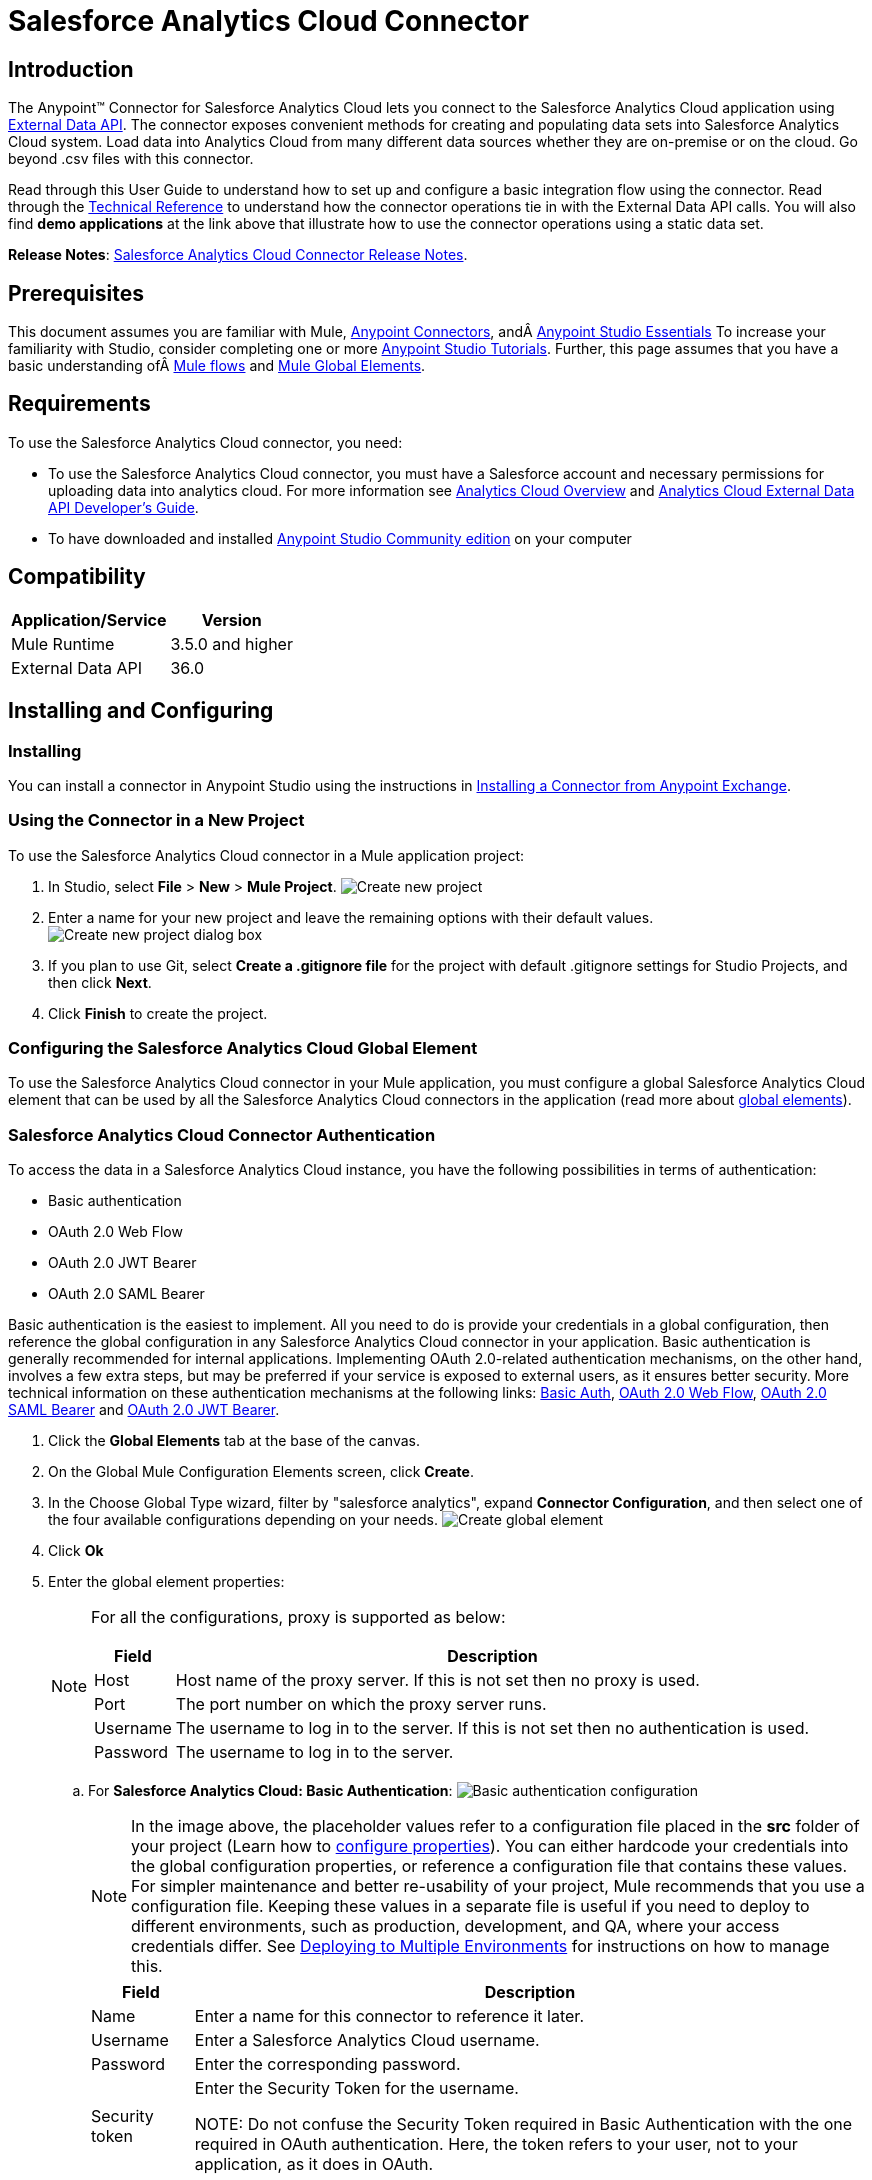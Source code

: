 = Salesforce Analytics Cloud Connector
:keywords: salesforce analytics cloud connector, user guide, sfdc

:imagesdir: .\_images
:icons: font
:toc: macro
:toclevels: 3
:toc-title: Contents

toc::[]

== Introduction

The Anypoint(TM) Connector for Salesforce Analytics Cloud lets you connect to the Salesforce Analytics Cloud application using link:https://developer.salesforce.com/docs/atlas.en-us.bi_dev_guide_ext_data.meta/bi_dev_guide_ext_data/[External Data API]. The connector exposes convenient methods for creating and populating data sets into Salesforce Analytics Cloud system. Load data into Analytics Cloud from many different data sources whether they are on-premise or on the cloud. Go beyond .csv files with this connector.

Read through this User Guide to understand how to set up and configure a basic integration flow using the connector. Read through the link:http://mulesoft.github.io/salesforce-analytics-connector/[Technical Reference] to understand how the connector operations tie in with the External Data API calls. You will also find *demo applications* at the link above that illustrate how to use the connector operations using a static data set.

*Release Notes*: link:/release-notes/salesforce-analytics-cloud-connector-release-notes[Salesforce Analytics Cloud Connector Release Notes].

== Prerequisites

This document assumes you are familiar with Mule, link:/mule-user-guide/v/3.8/anypoint-connectors[Anypoint Connectors], andÂ link:/anypoint-studio/v/6/[Anypoint Studio Essentials] To increase your familiarity with Studio, consider completing one or more link:/anypoint-studio/v/6/basic-studio-tutorial[Anypoint Studio Tutorials]. Further, this page assumes that you have a basic understanding ofÂ link:/mule-user-guide/v/3.8/elements-in-a-mule-flow[Mule flows] and link:/mule-user-guide/v/3.8/global-elements[Mule Global Elements].

== Requirements

To use the Salesforce Analytics Cloud connector, you need:

* To use the Salesforce Analytics Cloud connector, you must have a Salesforce account and necessary permissions for uploading data into analytics cloud. For more information see link:http://www.salesforce.com/analytics-cloud/overview/[Analytics Cloud Overview] and link:https://developer.salesforce.com/docs/atlas.en-us.bi_dev_guide_ext_data.meta/bi_dev_guide_ext_data/[Analytics Cloud External Data API Developer's Guide].
* To have downloaded and installed link:http://www.mulesoft.org/download-mule-esb-community-edition[Anypoint Studio Community edition] on your computer

== Compatibility

[%header%autowidth.spread]
|===
|Application/Service |Version
|Mule Runtime | 3.5.0 and higher
|External Data API | 36.0
|===

== Installing and Configuring

=== Installing

You can install a connector in Anypoint Studio using the instructions in link:/getting-started/anypoint-exchange[Installing a Connector from Anypoint Exchange].

=== Using the Connector in a New Project

To use the Salesforce Analytics Cloud connector in a Mule application project:

. In Studio, select *File* > *New* > *Mule Project*.
image:new_project.png[Create new project]

. Enter a name for your new project and leave the remaining options with their default values.
image:new_project_dialog.png[Create new project dialog box]

. If you plan to use Git, select *Create a .gitignore file* for the project with default .gitignore settings for Studio Projects, and then click *Next*.
. Click *Finish* to create the project.

=== Configuring the Salesforce Analytics Cloud Global Element

To use the Salesforce Analytics Cloud connector in your Mule application, you must configure a global Salesforce Analytics Cloud element that can be used by all the Salesforce Analytics Cloud connectors in the application (read more about link:/mule-user-guide/v/3.8/global-elements[global elements]).

=== Salesforce Analytics Cloud Connector Authentication

To access the data in a Salesforce Analytics Cloud instance, you have the following possibilities in terms of authentication:

* Basic authentication
* OAuth 2.0 Web Flow
* OAuth 2.0 JWT Bearer
* OAuth 2.0 SAML Bearer

Basic authentication is the easiest to implement. All you need to do is provide your credentials in a global configuration, then reference the global configuration in any Salesforce Analytics Cloud connector in your application. Basic authentication is generally recommended for internal applications. Implementing OAuth 2.0-related authentication mechanisms, on the other hand, involves a few extra steps, but may be preferred if your service is exposed to external users, as it ensures better security. More technical information on these authentication mechanisms at the following links: link:https://developer.salesforce.com/docs/atlas.en-us.api.meta/api/sforce_api_calls_login.htm[Basic Auth], link:https://help.salesforce.com/apex/HTViewHelpDoc?id=remoteaccess_oauth_web_server_flow.htm&language=en_US[OAuth 2.0 Web Flow], link:https://help.salesforce.com/apex/HTViewHelpDoc?id=remoteaccess_oauth_SAML_bearer_flow.htm&language=en_US[OAuth 2.0 SAML Bearer] and link:https://help.salesforce.com/HTViewHelpDoc?id=remoteaccess_oauth_jwt_flow.htm[OAuth 2.0 JWT Bearer].

. Click the *Global Elements* tab at the base of the canvas.
. On the Global Mule Configuration Elements screen, click *Create*.
. In the Choose Global Type wizard, filter by "salesforce analytics", expand *Connector Configuration*, and then select one of the four available configurations depending on your needs.
image:create_global_element.png[Create global element]

. Click *Ok*
. Enter the global element properties:
+
[NOTE]
======================
For all the configurations, proxy is supported as below:

[%header%autowidth.spread]
|===
|Field |Description
|Host | Host name of the proxy server. If this is not set then no proxy is used.
|Port| The port number on which the proxy server runs.
|Username| The username to log in to the server. If this is not set then no authentication is used.
|Password| The username to log in to the server.
|===

======================

+

.. For *Salesforce Analytics Cloud: Basic Authentication*:
image:basic_authentication_config.png[Basic authentication configuration]
+
NOTE: In the image above, the placeholder values refer to a configuration file placed in the *src* folder of your project (Learn how to link:/mule-user-guide/v/3.8/configuring-properties[configure properties]). You can either hardcode your credentials into the global configuration properties, or reference a configuration file that contains these values. For simpler maintenance and better re-usability of your project, Mule recommends that you use a configuration file. Keeping these values in a separate file is useful if you need to deploy to different environments, such as production, development, and QA, where your access credentials differ. See link:/mule-user-guide/v/3.8/deploying-to-multiple-environments[Deploying to Multiple Environments] for instructions on how to manage this.
+
[%header%autowidth.spread]
|===
|Field |Description
|Name | Enter a name for this connector to reference it later.
|Username| Enter a Salesforce Analytics Cloud username.
|Password| Enter the corresponding password.
|Security token| Enter the Security Token for the username.

NOTE: Do not confuse the Security Token required in Basic Authentication with the one required in OAuth authentication. Here, the token refers to your user, not to your application, as it does in OAuth.
|Read timeout | Specifies the amount of time, in milliseconds, that the consumer will wait for a response before it times out. Default value is 0 which means infinite.
|Connection timeout | Specifies the amount of time, in milliseconds, that the consumer will attempt to establish a connection before it times out. Default value is 0 which means infinite.
|Enable Data Sense| When enabled, link:/anypoint-studio/v/6/datasense[DataSense] extracts metadata for Salesforce Analytics Cloud objects to automatically determine the data type and format that your application must deliver to, or can expect from Salesforce Analytics Cloud system. By enabling this functionality, Mule discovers the type of data you must send to, or receive from Salesforce Analytics.
|Metadata file name| Enter the path for the file that contains the descriptions of the object structure of the row that is uploaded into the Salesforce Analytics Cloud system. This path has to be relative to the src/main/resources directory. It can also be a wildcard e.g metadata/*.json and it will take all the files ending in ".json".
|===

.. For *Salesforce Analytics Cloud: Salesforce Analytics Cloud (OAuth)*:
... On the General tab, configure the following fields:
image:oauth_authentication_config.png[OAuth Web Flow]
+
[%header%autowidth.spread]
|===
|Field |Description
|Name | Enter a name for this connector to reference it later.
|Consumer Key| Enter the consumer key for your connected app from Salesforce.
|Consumer Secret| Enter the consumer secret for your connected app from Salesforce.
|On No Token| Select the action that the connector must take if it finds no access token.
|Read timeout | Specifies the amount of time, in milliseconds, that the consumer will wait for a response before it times out. Default value is 0 which means infinite.
|Connection timeout | Specifies the amount of time, in milliseconds, that the consumer will attempt to establish a connection before it times out. Default value is 0 which means infinite.
|Enable Data Sense| When enabled, link:/anypoint-studio/v/6/datasense[DataSense] extracts metadata for Salesforce Analytics Cloud objects to automatically determine the data type and format that your application must deliver to, or can expect from Salesforce Analytics Cloud system. By enabling this functionality, Mule discovers the type of data you must send to, or receive from Salesforce Analytics.
|Metadata file name| Enter the path for the file that contains the descriptions of the object structure of the row that is uploaded into the Salesforce Analytics Cloud system. This path has to be relative to src/main/resources dir.
|===
+
NOTE: For more information on how to create connected app see: link:https://help.salesforce.com/apex/HTViewHelpDoc?id=connected_app_create.htm[Creating a Connected App]
+
... On the OAuth tab, configure the following fields:
image:oauth_authentication_oauthtab.png[OAuth Web Flow OAuth tab]
+
[%header%autowidth.spread]
|===
|Field |Description
|Domain | Enter the domain name to use as the callback endpoint. The domain name is not a full URL, but a domain name, IP address, or a hostname.
|Local Port| Enter the local port to use for the callback endpoint.
|Remote Port| Enter the remote port to use to build the callback URL.
|Path| Enter the path to use for the callback endpoint.
|Http Connector Reference | Enter the HTTP Connector Reference to use for the callback endpoint.
|Default Access Token Id | Enter the Mule Expression to use as an access token.
|Object Store Reference | Enter the name of the Object Store Reference.
|===
+
.. For *Salesforce Analytics Cloud: OAuth 2.0 JWT Bearer*:
image:oauth_jwt_bearer_config.png[OAuth JWT Bearer]
+
[%header%autowidth.spread]
|===
|Field |Description
|Consumer key | Enter the consumer key for your connected app from Salesforce.
|Key store | Enter the path to a java key store file that is going to be used to sign the JWT. The path should be relative to src/main/resources folder.
|Store password | Enter the password for the above provided key store.
|Principal | Enter the username of the user that you are going to take action of behalf of.
|Token endpoint | Enter the URL to server providing the token. For more info see: link:https://developer.salesforce.com/docs/atlas.en-us.api_rest.meta/api_rest/intro_understanding_oauth_endpoints.htm[Understanding OAuth Endpoints].
|Read timeout | Specifies the amount of time, in milliseconds, that the consumer will wait for a response before it times out. Default value is 0 which means infinite.
|Connection timeout | Specifies the amount of time, in milliseconds, that the consumer will attempt to establish a connection before it times out. Default value is 0 which means infinite.
|Enable Data Sense| When enabled, link:/anypoint-studio/v/6/datasense[DataSense] extracts metadata for Salesforce Analytics Cloud objects to automatically determine the data type and format that your application must deliver to, or can expect from Salesforce Analytics Cloud system. By enabling this functionality, Mule discovers the type of data you must send to, or receive from Salesforce Analytics.
|Metadata file name| Enter the path for the file that contains the descriptions of the object structure of the row that is uploaded into the Salesforce Analytics Cloud system. This path has to be relative to src/main/resources dir.
|===

+

*How to generate a Keystore file*

+

[NOTE]
===============================
. Go to your Mule workspace, and open the command prompt (for Windows) or Terminal (for Mac).
. Type `keytool -genkeypair -alias salesforce-cert -keyalg RSA -keystore salesforce-cert.jks` and press enter.
. Enter the following details:
.. Password for the key store.
.. Your first name and last name.
.. Your organization unit.
.. Name of your City, State, and the two letters code of your county.
. The system generates a java keystore file containing a private/public key pair in your workspace. You need to provide a file path for the Keystore in your connector configuration.
. Type `keytool -exportcert -alias salesforce-cert -file salesforce-cert.crt -keystore salesforce-cert.jks` and press enter.
. The system now exports the public key from keystore into the workspace. This is the public key that you need to enter in your Salesforce instance.
. Make sure that you have both the key store (salesforce-cert.jks) and the public key (salesforce-cert.crt) files in your workspace.
===============================
.. For *Salesforce Analytics Cloud: OAuth 2.0 SAML Bearer*:
image:oauth_saml_bearer_config.png[OAuth SAML Bearer]
+
[%header%autowidth.spread]
|===
|Field |Description
|Consumer key | Enter the consumer key for your connected app from Salesforce.
|Key store | Enter the path to a java key store file that is going to be used to sign the JWT. The path should be relative to the src/main/resources folder.
|Store password | Enter the password for the above provided key store.
|Principal | Enter the username of the user that you are going to take action of behalf of.
|Token endpoint | Enter the URL to the server providing the token. For more info see: link:https://developer.salesforce.com/docs/atlas.en-us.api_rest.meta/api_rest/intro_understanding_oauth_endpoints.htm[Understanding OAuth Endpoints].
|Read timeout | Specifies the amount of time, in milliseconds, that the consumer will wait for a response before it times out. Default value is 0 which means wait indefinitely.
|Connection timeout | Specifies the amount of time, in milliseconds, that the consumer will attempt to establish a connection before it times out. Default value is 0 which means wait indefinitely.
|Enable Data Sense| When enabled, link:/anypoint-studio/v/6/datasense[DataSense] extracts metadata for Salesforce Analytics Cloud objects to automatically determine the data type and format that your application must deliver to, or can expect from Salesforce Analytics Cloud system. By enabling this functionality, Mule discovers the type of data you must send to, or receive from Salesforce Analytics.
|Metadata file name| Enter the path for the file that contains the descriptions of the object structure of the row that is uploaded into the Salesforce Analytics Cloud system. This path has to be relative to src/main/resources dir.
|===

+

*How to generate a Keystore file*

+

[NOTE]
===============================
. Go to your Mule workspace, and open the command prompt (for Windows) or Terminal (for Mac).
. Type `keytool -genkeypair -alias salesforce-cert -keyalg RSA -keystore salesforce-cert.jks` and press enter.
. Enter the following details:
.. Password for the key store.
.. Your first name and last name.
.. Your organization unit.
.. Name of your City, State, and the two letters code of your county.
. The system generates a java keystore file containing a private/public key pair in your workspace. You need to provide file path for the Keystore in your connector configuration.
. Type `keytool -exportcert -alias salesforce-cert -file salesforce-cert.crt -keystore salesforce-cert.jks` and press enter.
. The system now exports the public key from keystore into the workspace. This is the public key that you need to enter in your Salesforce instance.
. Make sure that you have both the key store (salesforce-cert.jks) and the public key (salesforce-cert.crt) files in your workspace.
===============================

=== Using the Connector

You can use the Salesforce Analytics Cloud connector as an outbound connector in your flow to push data into Salesforce Analytics Cloud system. To use it as an outbound connector, simply place the connector in your flow at any point after an inbound endpoint. Note that you can also use the Salesforce Analytics Cloud connector in a batch process to push data to Salesforce Analytics Cloud system in batches.

=== Use cases

The following are the common use cases for the Salesforce Analytics Cloud connector:

. Create a data set in the Salesforce Analytics Cloud system, upload data into the data set from an input file, and trigger the system to start processing the data. Use this when dealing with smaller files, preferably less than 10 MB.
. Create a data set in the Salesforce Analytics Cloud system, read the data from an input file and split it into batches, upload batches of data into the data set, and trigger the system to start processing the data. We recommend ingesting huge volumes of Data using this approach. Make sure that your batch commit size is less than or equal to 10 MB for optimal performance. The connector throws a warning if the batch commit size is greater than 10 MB.

==== Adding the Salesforce Analytics Cloud Connector to a Flow

. Create a new Mule project in Anypoint Studio.
. Drag the Salesforce Analytics Cloud connector onto the canvas, then select it to open the properties editor.
. Configure the connector's parameters:

+

image:opeartion_config.png[Analytics operation config]

+

[%header%autowidth.spread]
|===
|Field |Description
|Display Name | Enter a unique label for the connector in your application.
|Connector Configuration | Select a global Salesforce Analytics connector element from the drop-drown.
|Operation | Select an operation for the connector to perform.
|===
+
. Save your configurations.

== Example Use Cases

[tabs]
------
[tab,title="Studio Visual Editor"]
....

=== Example Use Case 1

Create a dataset and upload data into it by processing all the data in one big chunk.

Create a new Mule Project by clicking on *File > New > Mule Project*. In the new project dialog box, the only thing you are required to enter is the name of the project. Click on *Finish*.

image:new_project_dialog.png[New project dialog]

Now let's create the flow. Navigate through the project's structure and double-click on *src/main/app/project-name.xml* and follow the steps below:

. On the right side of studio search for *File*.
+
image:search_for_file.png[Search for File]
. Drag the *File* element onto the canvas.
. Search for *DataMapper* and drag it after *File*.
. Search for *Salesforce Analytics Cloud* and drag it after *DataMapper*.
. After completing the previous steps you should see:
+
image:all_flow_unconfigured.png[Unconfigured All In One flow]
. Let's start configuring each element. Double-click on the *File* element.
+
image:file_component.jpg[File component]
. Click on `...` next to the *Path* field.
. Choose a folder with only the csv file that you want to upload. You can download our example file and save it into chosen folder.
+
link:_attachments/CsvDemoTestData.csv[CsvDemoTestData.csv]
. Double-click on *Salesforce Analytics Cloud* connector.
. Click on the plus sign next to the *Connector configuration* dropdown.
+
image:create_data_set_config.jpg[Create data set config]
. A pop-up appears asking for type of configuration. Choose *Salesforce Analytics Cloud: Basic Authentication* option and click *OK*.
. A new pop-up appears asking for information required for basic authentication. For more info see the <<Installing and Configuring, Installing and Configuring>> section
+
image:basic_authentication_config.png[Basic Auth config]
. In the *Connection* section enter the credentials used to access the Salesforce instance.
. In the *DataSense metadata* section for the *Metadata file name* field enter the filename that describes the data structure you are going to upload. The filename has to be relative to the *src/main/resources* directory of your Studio project. For the file provided a few steps earlier (CsvDemoTestData.csv) you can use the metadata file provided below but do not forget to copy it into the *src/main/resources* directory.
+
link:_attachments/metadata.json[metadata.json]
. Click *OK* to return to the Salesforce Analytics Cloud tab.
. From the *Operation* dropdown in the *Basic Settings* section choose *Upload external data into new data set and start processing*.
. From the *Operation* dropdown in the *DataSet info* section choose *OVERWRITE*.
. In the *Description* enter *Test data set*.
. In the *Label* field under *DataSet info* enter *Test data set*.
. In the *Name* field under *DataSet info* enter *test_data_set*.
. Double-click on the *DataMapper* element.
. Click on the *Type* dropdown in the Input section and choose *CSV*
. Click on `...` next to the *CSV* field of the Input section and browse to the csv file in the same folder you selected for the *File* connector.
. Click the *Create mapping* button and you should see something similar to the picture below.
+
image:DM_mappings.png[Data mapper mappings]
. Now everything is set up and the application can be deployed.

It's time to test the app. Run the app in Anypoint Studio (Right-click on project name > *Run as > Mule Application*). Monitor the studio console and check Salesforce Wave Analytics UI to see if the data was uploaded.

==== Example Use Case 2

Create a dataset and upload data into it by processing the data in several chunks.

[NOTE]
When using the batch component tune it based on the amount of memory that you provide to the Mule ESB server.
If you use DataMapper, be sure that streaming is enabled, in order to avoid load the entire input in memory.
Bear in mind that default threading profile uses 16 threads and each thread is loading data in chunks of 100 records until it reaches the "Commit size" set on "Batch Commit" component.
You can minimize the memory used by decreasing the number of threads.
Finally you have to be aware of the fact that "Salesforce Analytics Cloud Connector" is also using some memory internally and you should tune "Commit Size" in order to find a good balance but do not set it too low because this will make it inefficient.

Create a new Mule Project by clicking on *File > New > Mule Project*. In the new project dialog box, the only thing you are required to enter is the name of the project. Click *Finish*.

image:new_project_dialog.png[New project dialog]

Now let's create the flow. Navigate through the project's structure and double click on *src/main/app/project-name.xml* and follow the steps below:

. On the right side of Studio search for *Batch*.
+
image:search_for_batch.jpg[Search for batch]
. Select *Batch* and drag it onto the canvas.
+
image:batch_component.jpg[Batch component on canvas]
. Similar to what was done in step 1, search for *File*.
. Drag *File* into the *Input* section of the batch element created earlier.
. Search for *Message Enricher*, then drag and drop it after *File*.
. Search for *DataMapper* and drag it after *Message Enricher*.
. Search for *Salesforce Analytics Cloud* and drag it into *Message Enricher*.
. Search for *Batch commit* and drag it into the *Batch step* section of *Batch*.
. Search for *Salesforce Analytics Cloud* and drag it into the *Batch commit* section of *Batch step*.
. Drag another *Salesforce Analytics Cloud* connector into the *On complete* section of *Batch*.
. After completing all the above steps you should see:
+
image:batch_flow_unconfigured.png[Unconfigured Batch flow]
. Lets start configuring each element. Double click on the *File* element.
+
image:file_component.jpg[File component]
. Click on `...` next to the *Path* field.
. Choose a folder with only the csv file that you want to upload. You can download our example file and save it into your chosen folder.
+
link:_attachments/CsvDemoTestData.csv[CsvDemoTestData.csv]
. Double-click on the *Salesforce Analytics Cloud* connector in the *Message Enricher*.
. Click on the plus sign next to the *Connector configuration* dropdown.
+
image:create_data_set_config.jpg[Create data set config]
. A pop-up asking for type of configuration appears. Choose the *Salesforce Analytics Cloud: Basic Authentication* option and click *OK*.
. A new pop-up asks for information required for basic authentication. For more info see the <<Installing and Configuring, Installing and Configuring>> section
+
image:basic_authentication_config.png[Basic Auth config]
. In the *Connection* section enter the credentials used to access the Salesforce instance.
. In the *DataSense metadata* section for the *Metadata file name* field enter the filename that describes the data structure you are going to upload. The filename has to be relative to the *src/main/resources* directory of your Studio project. For the file provided a few steps earlier (CsvDemoTestData.csv) you can use the metadata file provided below, but do not forget to copy it into the *src/main/resources* directory.
+
link:_attachments/metadata.json[metadata.json]
. Click *OK* to return to the Salesforce Analytics Cloud tab.
. From the *Operation* dropdown in the *Basic Settings* section choose *Create data set*.
. From the *Operation* dropdown in the *DataSet info* section choose *OVERWRITE*.
. In the *Description* field enter *Test data set*.
. In the *Label* field under *DataSet info* enter *Test data set*.
. In the *Name* field under *DataSet info* enter *test_data_set*.
. Double-click on *Message Enricher* and fill in the fields as below.
+
image:message_enricher_config.jpg[Message Enricher Config]
. Double-click on *Batch commit* from *Batch step*.
. For *Commit size* enter the number of records you want to process in one step. (e.g. 5000)
+
[NOTE]
The application is logging a warning message if the data provided for processing in one step exceeds the size of data accepted by Analytics Cloud System in one step. The message looks like this: "The size of data provided for processing in one step exceeded the maximum size of one chunk allowed by Analytics Cloud System. In order to optimize the memory used you should decrease the size of data provided in one step.". If you see this message then you should tune the *Commit Size* by decreasing it until you do not see the message anymore.
+
. Double-click on *Salesforce Analytics Cloud* from *Batch commit*.
. From the *Connector configuration* dropdown choose *Salesforce_Analytics_Cloud__Basic_authentication* (only this option should be available).
. Choose *Upload external data* as the operation.
. Check the bottom corner on the right-hand side and wait for DataSense to fetch metadata.
+
image:fetch_metadata_bar.jpg[Fetch metadata progress bar]
. For *Data Set Id* enter *#[variable:dataSetId]*
. Double-click on the *DataMapper* element.
. Click on the *Type* dropdown in the Input section and choose *CSV*
. Click on `...` next to the *CSV* field of the Input section and browse to the csv file in the same folder you selected for the *File* connector.
. Click the *Create mapping* button and you should see something like the following.
+
image:DM_mappings.png[Data mapper mappings]
. Double-click on *Salesforce Analytics Cloud* from the *On complete* section of *Batch*.
. From the *Connector configuration* dropdown select *Salesforce_Analytics_Cloud__Basic_authentication* (only this option should be available).
. From the *Operation* dropdown select *Start data processing*.
. In the *Data Set Id* field enter `#[variable:dataSetId]`
. At this point, everything should be set up and the application can be deployed.

It is time to test the application. Run the application in Anypoint Studio (Right click on the project name in Studio's package explorer and select *Run as -> Mule Application*). Monitor the studio console and check Salesforce Wave Analytics UI to see if the data was uploaded.
....
[tab,title="XML Editor"]
....

=== Example Use Case 1

. Add the sfdc-analytics namespace to the mule element as follows:

+

[source,xml,linenums]
----
xmlns:sfdc-analytics="http://www.mulesoft.org/schema/mule/sfdc-analytics"
----

. Add the location of the analytics schema referred to by the sfdc-analytics namespace:

+

[source,xml,linenums]
----
http://www.mulesoft.org/schema/mule/sfdc-analytics http://www.mulesoft.org/schema/mule/sfdc-analytics/current/mule-sfdc-analytics.xsd
----

. Add the data-mapper namespace as follows:

+

[source,xml,linenums]
----
xmlns:data-mapper="http://www.mulesoft.org/schema/mule/ee/data-mapper"
----

. Add location of data mapper schema referred by data-mapper namespace with the following value:

+

[source,xml,linenums]
----
http://www.mulesoft.org/schema/mule/ee/data-mapper http://www.mulesoft.org/schema/mule/ee/data-mapper/current/mule-data-mapper.xsd
----

. Add a context:property-placeholder element to your project, then configure its attributes as follows:

+

[source,xml]
----
<context:property-placeholder location="mule-app.properties"/>
----

. Add a data-mapper:config element to your project, then configure its attributes as follows:

+

[source,xml,linenums]
----
<data-mapper:config name="CSV_To_List_Record_" transformationGraphPath="csv_to_list_record_.grf" doc:name="CSV_To_List_Record_"/>
----

. Add a sfdc-analytics:config element to your project, then configure its attributes as follows:

+

[source,xml,linenums]
----
<sfdc-analytics:config name="Salesforce_Analytics_Cloud__Basic_authentication" username="${salesforce.username}" password="${salesforce.password}" securityToken="${salesforce.securityToken}" metadataFileName="${metadata.file.analytics}" doc:name="Salesforce Analytics Cloud: Basic authentication" url="${salesforce.url}"/>
----

. Add an empty flow element to your project as follows:

+

[source,xml,linenums]
----
<flow name="analytics_performanceFlow">
</flow>
----

. Within the flow element add a file:inbound-endpoint element as follows:

+

[source,xml,linenums]
----
<file:inbound-endpoint path="path_to_folder_to_monitor" moveToDirectory="path_to_folder_where_to_move_processed_files" responseTimeout="10000" doc:name="File">
</file:inbound-endpoint>
----

. Within the flow element add a data-mapper:transform element as follows:

+

[source,xml,linenums]
----
<data-mapper:transform config-ref="CSV_To_List_Record_" doc:name="CSV To List&lt;Record&gt;"/>
----

. Within the flow element add a sfdc-analytics:upload-external-data-into-new-data-set-and-start-processing element as follows:

+

[source,xml,linenums]
----
<sfdc-analytics:upload-external-data-into-new-data-set-and-start-processing config-ref="Salesforce_Analytics_Cloud__Basic_authentication1" type="recordId" operation="UPSERT" description="Test upload of 2500 records all in one step" label="records_2500_in_one_step" dataSetName="records_2500_in_one_step_with_app" edgemartContainer="TestContainer" notificationSent="ALWAYS" notificationEmail="name@email.com" doc:name="Salesforce Analytics Cloud">
    <sfdc-analytics:payload ref="#[payload]"/>
</sfdc-analytics:upload-external-data-into-new-data-set-and-start-processing>
----

. In the end the xml file should look like this:

+

[source,xml,linenums]
----
<?xml version="1.0" encoding="UTF-8"?>
<mule xmlns:file="http://www.mulesoft.org/schema/mule/file"
	xmlns:context="http://www.springframework.org/schema/context"
	xmlns="http://www.mulesoft.org/schema/mule/core" xmlns:doc="http://www.mulesoft.org/schema/mule/documentation"
	xmlns:spring="http://www.springframework.org/schema/beans"
	xmlns:sfdc-analytics="http://www.mulesoft.org/schema/mule/sfdc-analytics"
	xmlns:data-mapper="http://www.mulesoft.org/schema/mule/ee/data-mapper"
	xmlns:xsi="http://www.w3.org/2001/XMLSchema-instance"
	xsi:schemaLocation="http://www.mulesoft.org/schema/mule/sfdc-analytics http://www.mulesoft.org/schema/mule/sfdc-analytics/current/mule-sfdc-analytics.xsd
http://www.mulesoft.org/schema/mule/file http://www.mulesoft.org/schema/mule/file/current/mule-file.xsd
http://www.mulesoft.org/schema/mule/ee/data-mapper http://www.mulesoft.org/schema/mule/ee/data-mapper/current/mule-data-mapper.xsd
http://www.springframework.org/schema/context http://www.springframework.org/schema/context/spring-context-current.xsd
http://www.springframework.org/schema/beans http://www.springframework.org/schema/beans/spring-beans-current.xsd
http://www.mulesoft.org/schema/mule/core http://www.mulesoft.org/schema/mule/core/current/mule.xsd">
	<context:property-placeholder location="mule-app.properties"/>
	<sfdc-analytics:config name="Salesforce_Analytics_Cloud__Basic_authentication" username="${salesforce.username}" password="${salesforce.password}" securityToken="${salesforce.securityToken}" metadataFileName="${metadata.file.analytics}" doc:name="Salesforce Analytics Cloud: Basic authentication" url="${salesforce.url}"/>
	<data-mapper:config name="CSV_To_List_Record_" transformationGraphPath="csv_to_list_record_.grf" doc:name="CSV_To_List_Record_"/>
	<flow name="analytics_performanceFlow">
        <file:inbound-endpoint path="path_to_folder_to_monitor" moveToDirectory="path_to_folder_where_to_move_processed_files" responseTimeout="10000" doc:name="File">
        </file:inbound-endpoint>
        <data-mapper:transform config-ref="CSV_To_List_Record_" doc:name="CSV To List&lt;Record&gt;"/>
        <sfdc-analytics:upload-external-data-into-new-data-set-and-start-processing config-ref="Salesforce_Analytics_Cloud__Basic_authentication" type="recordId" operation="UPSERT" description="Test upload of 2500 records all in one step" label="records_2500_in_one_step" dataSetName="records_2500_in_one_step_with_app" edgemartContainer="TestContainer" notificationSent="ALWAYS" notificationEmail="name@email.com" doc:name="Salesforce Analytics Cloud">
            <sfdc-analytics:payload ref="#[payload]"/>
        </sfdc-analytics:upload-external-data-into-new-data-set-and-start-processing>
    </flow>
</mule>
----

==== Example Use Case 2

Create a dataset and upload data into it by processing the data in several chunks.

. Add sfdc-analytics namespace to mule element as follows:

+

[source,xml,linenums]
----
xmlns:sfdc-analytics="http://www.mulesoft.org/schema/mule/sfdc-analytics"
----

. Add location of analytics schema referred by sfdc-analytics namespace with the following value:

+

[source,xml,linenums]
----
http://www.mulesoft.org/schema/mule/sfdc-analytics http://www.mulesoft.org/schema/mule/sfdc-analytics/current/mule-sfdc-analytics.xsd
----

. Add data-mapper namespace as follows:

+

[source,xml]
----
xmlns:data-mapper="http://www.mulesoft.org/schema/mule/ee/data-mapper"
----

. Add location of data mapper schema referred by data-mapper namespace with the following value:

+

[source,xml,linenums]
----
http://www.mulesoft.org/schema/mule/ee/data-mapper http://www.mulesoft.org/schema/mule/ee/data-mapper/current/mule-data-mapper.xsd
----

. Add a context:property-placeholder element to your project, then configure its attributes as follows:

+

[source,xml]
----
<context:property-placeholder location="mule-app.properties"/>
----

. Add a data-mapper:config element to your project, then configure its attributes as follows:

+

[source,xml,linenums]
----
<data-mapper:config name="CSV_To_List_Record_" transformationGraphPath="csv_to_list_record_.grf" doc:name="CSV_To_List_Record_"/>
----

. Add a sfdc-analytics:config element to your project, then configure its attributes as follows:

+

[source,xml,linenums]
----
<sfdc-analytics:config name="Salesforce_Analytics_Cloud__Basic_authentication" username="${salesforce.username}" password="${salesforce.password}" securityToken="${salesforce.securityToken}" metadataFileName="${metadata.file.analytics}" doc:name="Salesforce Analytics Cloud: Basic authentication" url="${salesforce.url}"/>
----

. Add an empty batch:job element to your project as follows:

+

[source,xml,linenums]
----
<batch:job name="demoBatch">
    <batch:input>
    </batch:input>
    <batch:process-records>
    </batch:process-records>
    <batch:on-complete>
    </batch:on-complete>
</batch:job>
----

. Add a file:inbound-endpoint element into batch:input of batch:job, then configure it as follows:

+

[source,xml,linenums]
----
<file:inbound-endpoint path="path_to_folder_to_monitor" moveToDirectory="path_to_folder_where_to_move_processed_files" responseTimeout="10000"
                       doc:name="File For Batch">
</file:inbound-endpoint>
----

. Add an empty enricher element into batch:input of batch:job, then configure it as follows:

+

[source,xml,linenums]
----
<enricher source="#[payload]" target="#[variable:dataSetId]" doc:name="Message Enricher">
</enricher>
----

. Add a sfdc-analytics:create-data-set element into enricher, then configure it as follows:

+

[source,xml,linenums]
----
<sfdc-analytics:create-data-set config-ref="Salesforce_Analytics_Cloud__Basic_authentication" operation="OVERWRITE" description="${batch.dataSetDescription}" label="${batch.dataSetLabel}" dataSetName="${batch.dataSetName}" edgemartContainer="${batch.dataSetEdgemartContainer}" notificationSent="ALWAYS" notificationEmail="name@email.com" doc:name="Salesforce Analytics Cloud"/>
----

. Add a data-mapper:transform element into batch:input of batch:job, then configure it as follows:

+

[source,xml,linenums]
----
<data-mapper:transform config-ref="CSV_To_List_Record_" doc:name="CSV To List&lt;Record&gt;"/>
----

. Add an empty batch:step element into batch:process-records of batch:job, then configure it as follows:

+

[source,xml,linenums]
----
<batch:step name="Batch_Step">
</batch:step>
----

. Add an empty batch:commit element into batch:step of batch:process-records, then configure it as follows:

+

[source,xml,linenums]
----
<batch:commit  doc:name="Batch Commit" size="3000">
</batch:commit>
----

. Add a sfdc-analytics:upload-external-data element into batch:commit of batch:step of batch:process-records, then configure it as follows:

+

[source,xml,linenums]
----
<sfdc-analytics:upload-external-data config-ref="Salesforce_Analytics_Cloud__Basic_authentication" type="recordId" dataSetId="#[variable:dataSetId]" doc:name="Salesforce Analytics Cloud">
    <sfdc-analytics:payload ref="#[payload]"/>
</sfdc-analytics:upload-external-data>
----

. Add a sfdc-analytics:start-data-processing element into batch:on-complete of batch:job, then configure it as follows:

+

[source,xml,linenums]
----
<sfdc-analytics:start-data-processing config-ref="Salesforce_Analytics_Cloud__Basic_authentication" dataSetId="#[variable:dataSetId]" doc:name="Salesforce Analytics Cloud"/>
----

. In the end the xml file should look like this:

+

[source,xml,linenums]
----
<?xml version="1.0" encoding="UTF-8"?>
<mule xmlns:batch="http://www.mulesoft.org/schema/mule/batch"
	xmlns:file="http://www.mulesoft.org/schema/mule/file"
	xmlns:context="http://www.springframework.org/schema/context"
	xmlns="http://www.mulesoft.org/schema/mule/core" xmlns:doc="http://www.mulesoft.org/schema/mule/documentation"
	xmlns:spring="http://www.springframework.org/schema/beans"
	xmlns:sfdc-analytics="http://www.mulesoft.org/schema/mule/sfdc-analytics"
	xmlns:data-mapper="http://www.mulesoft.org/schema/mule/ee/data-mapper"
	xmlns:xsi="http://www.w3.org/2001/XMLSchema-instance"
	xsi:schemaLocation="
http://www.mulesoft.org/schema/mule/batch http://www.mulesoft.org/schema/mule/batch/current/mule-batch.xsd
http://www.mulesoft.org/schema/mule/sfdc-analytics http://www.mulesoft.org/schema/mule/sfdc-analytics/current/mule-sfdc-analytics.xsd
http://www.mulesoft.org/schema/mule/file http://www.mulesoft.org/schema/mule/file/current/mule-file.xsd
http://www.mulesoft.org/schema/mule/ee/data-mapper http://www.mulesoft.org/schema/mule/ee/data-mapper/current/mule-data-mapper.xsd
http://www.springframework.org/schema/context http://www.springframework.org/schema/context/spring-context-current.xsd
http://www.springframework.org/schema/beans http://www.springframework.org/schema/beans/spring-beans-current.xsd
http://www.mulesoft.org/schema/mule/core http://www.mulesoft.org/schema/mule/core/current/mule.xsd">
	<context:property-placeholder location="mule-app.properties"/>
	<sfdc-analytics:config name="Salesforce_Analytics_Cloud__Basic_authentication" username="${salesforce.username}" password="${salesforce.password}" securityToken="${salesforce.securityToken}" metadataFileName="${metadata.file.analytics}" doc:name="Salesforce Analytics Cloud: Basic authentication" url="${salesforce.url}"/>
	<data-mapper:config name="CSV_To_List_Record_" transformationGraphPath="csv_to_list_record_.grf" doc:name="CSV_To_List_Record_"/>
	<batch:job name="demoBatch">
        <batch:input>
            <file:inbound-endpoint path="path_to_folder_to_monitor" moveToDirectory="path_to_folder_where_to_move_processed_files" responseTimeout="10000"
                                   doc:name="File For Batch">
            </file:inbound-endpoint>
            <enricher source="#[payload]" target="#[variable:dataSetId]" doc:name="Message Enricher">
                <sfdc-analytics:create-data-set config-ref="Salesforce_Analytics_Cloud__Basic_authentication" operation="OVERWRITE" description="${batch.dataSetDescription}" label="${batch.dataSetLabel}" dataSetName="${batch.dataSetName}" edgemartContainer="${batch.dataSetEdgemartContainer}" notificationSent="ALWAYS" notificationEmail="name@email.com" doc:name="Salesforce Analytics Cloud"/>
            </enricher>
            <data-mapper:transform config-ref="CSV_To_List_Record_" doc:name="CSV To List&lt;Record&gt;"/>
        </batch:input>
        <batch:process-records>
            <batch:step name="Batch_Step">
                <batch:commit  doc:name="Batch Commit" size="3000">
                    <sfdc-analytics:upload-external-data config-ref="Salesforce_Analytics_Cloud__Basic_authentication" type="recordId" dataSetId="#[variable:dataSetId]" doc:name="Salesforce Analytics Cloud">
                        <sfdc-analytics:payload ref="#[payload]"/>
                    </sfdc-analytics:upload-external-data>
                </batch:commit>
            </batch:step>
        </batch:process-records>
        <batch:on-complete>
            <sfdc-analytics:start-data-processing config-ref="Salesforce_Analytics_Cloud__Basic_authentication" dataSetId="#[variable:dataSetId]" doc:name="Salesforce Analytics Cloud"/>
        </batch:on-complete>
    </batch:job>
</mule>
----
....
------


== See Also

 transformer, the most efficient way to assign mappings to data.
* Learn about link:/mule-user-guide/v/3.8/batch-processing[Batch Processing].
* Read more about link:/mule-user-guide/v/3.8/anypoint-connectors[Anypoint Connectors].
